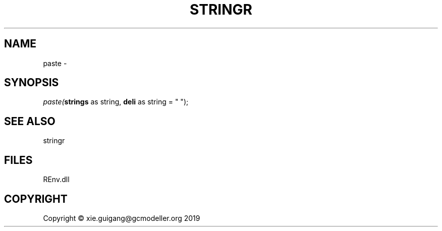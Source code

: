 .\" man page create by R# package system.
.TH STRINGR 1 2020-12-26 "paste" "paste"
.SH NAME
paste \- 
.SH SYNOPSIS
\fIpaste(\fBstrings\fR as string, 
\fBdeli\fR as string = " ");\fR
.SH SEE ALSO
stringr
.SH FILES
.PP
REnv.dll
.PP
.SH COPYRIGHT
Copyright © xie.guigang@gcmodeller.org 2019
